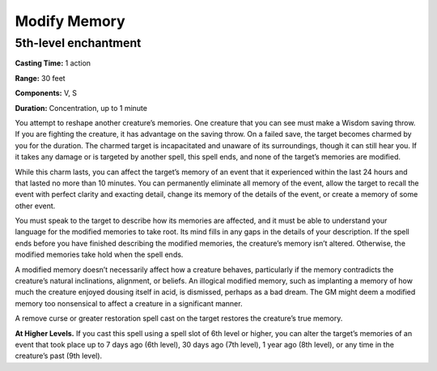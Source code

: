 
Modify Memory
-------------------------------------------------------------

5th-level enchantment
^^^^^^^^^^^^^^^^^^^^^

**Casting Time:** 1 action

**Range:** 30 feet

**Components:** V, S

**Duration:** Concentration, up to 1 minute

You attempt to reshape another creature’s memories. One creature that
you can see must make a Wisdom saving throw. If you are fighting the
creature, it has advantage on the saving throw. On a failed save, the
target becomes charmed by you for the duration. The charmed target is
incapacitated and unaware of its surroundings, though it can still hear
you. If it takes any damage or is targeted by another spell, this spell
ends, and none of the target’s memories are modified.

While this charm lasts, you can affect the target’s memory of an event
that it experienced within the last 24 hours and that lasted no more
than 10 minutes. You can permanently eliminate all memory of the event,
allow the target to recall the event with perfect clarity and exacting
detail, change its memory of the details of the event, or create a
memory of some other event.

You must speak to the target to describe how its memories are affected,
and it must be able to understand your language for the modified
memories to take root. Its mind fills in any gaps in the details of your
description. If the spell ends before you have finished describing the
modified memories, the creature’s memory isn’t altered. Otherwise, the
modified memories take hold when the spell ends.

A modified memory doesn’t necessarily affect how a creature behaves,
particularly if the memory contradicts the creature’s natural
inclinations, alignment, or beliefs. An illogical modified memory, such
as implanting a memory of how much the creature enjoyed dousing itself
in acid, is dismissed, perhaps as a bad dream. The GM might deem a
modified memory too nonsensical to affect a creature in a significant
manner.

A remove curse or greater restoration spell cast on the target restores
the creature’s true memory.

**At Higher Levels.** If you cast this spell using a spell slot of 6th
level or higher, you can alter the target’s memories of an event that
took place up to 7 days ago (6th level), 30 days ago (7th level), 1 year
ago (8th level), or any time in the creature’s past (9th level).
